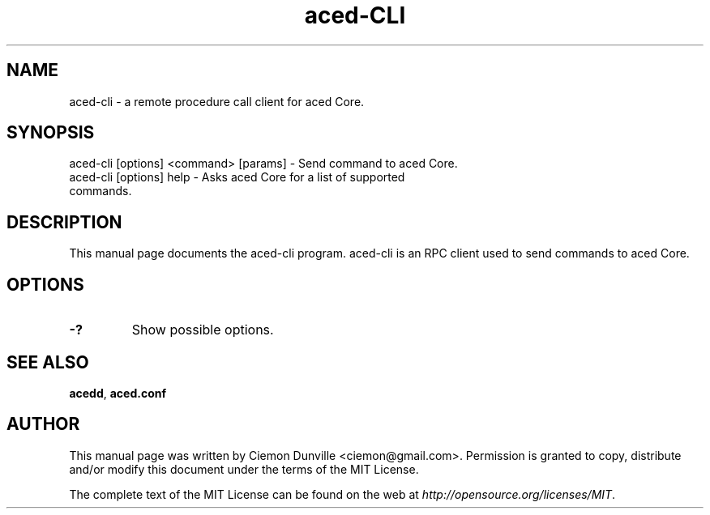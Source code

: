 .TH aced-CLI "1" "June 2016" "aced-cli 0.12"
.SH NAME
aced-cli \- a remote procedure call client for aced Core. 
.SH SYNOPSIS
aced-cli [options] <command> [params] \- Send command to aced Core. 
.TP
aced-cli [options] help \- Asks aced Core for a list of supported commands.
.SH DESCRIPTION
This manual page documents the aced-cli program. aced-cli is an RPC client used to send commands to aced Core.

.SH OPTIONS
.TP
\fB\-?\fR
Show possible options.

.SH "SEE ALSO"
\fBacedd\fP, \fBaced.conf\fP
.SH AUTHOR
This manual page was written by Ciemon Dunville <ciemon@gmail.com>. Permission is granted to copy, distribute and/or modify this document under the terms of the MIT License.

The complete text of the MIT License can be found on the web at \fIhttp://opensource.org/licenses/MIT\fP.
